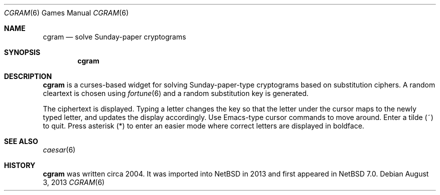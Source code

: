 .\" $NetBSD$
.\"
.\" Copyright (c) 2004, 2013 The NetBSD Foundation, Inc.
.\" All rights reserved.
.\"
.\" This code is derived from software contributed to The NetBSD Foundation
.\" by David A. Holland.
.\"
.\" Redistribution and use in source and binary forms, with or without
.\" modification, are permitted provided that the following conditions
.\" are met:
.\" 1. Redistributions of source code must retain the above copyright
.\"    notice, this list of conditions and the following disclaimer.
.\" 2. Redistributions in binary form must reproduce the above copyright
.\"    notice, this list of conditions and the following disclaimer in the
.\"    documentation and/or other materials provided with the distribution.
.\"
.\" THIS SOFTWARE IS PROVIDED BY THE NETBSD FOUNDATION, INC. AND CONTRIBUTORS
.\" ``AS IS'' AND ANY EXPRESS OR IMPLIED WARRANTIES, INCLUDING, BUT NOT LIMITED
.\" TO, THE IMPLIED WARRANTIES OF MERCHANTABILITY AND FITNESS FOR A PARTICULAR
.\" PURPOSE ARE DISCLAIMED.  IN NO EVENT SHALL THE FOUNDATION OR CONTRIBUTORS
.\" BE LIABLE FOR ANY DIRECT, INDIRECT, INCIDENTAL, SPECIAL, EXEMPLARY, OR
.\" CONSEQUENTIAL DAMAGES (INCLUDING, BUT NOT LIMITED TO, PROCUREMENT OF
.\" SUBSTITUTE GOODS OR SERVICES; LOSS OF USE, DATA, OR PROFITS; OR BUSINESS
.\" INTERRUPTION) HOWEVER CAUSED AND ON ANY THEORY OF LIABILITY, WHETHER IN
.\" CONTRACT, STRICT LIABILITY, OR TORT (INCLUDING NEGLIGENCE OR OTHERWISE)
.\" ARISING IN ANY WAY OUT OF THE USE OF THIS SOFTWARE, EVEN IF ADVISED OF THE
.\" POSSIBILITY OF SUCH DAMAGE.
.\"
.Dd August 3, 2013
.Dt CGRAM 6
.Os
.Sh NAME
.Nm cgram
.Nd solve Sunday-paper cryptograms
.Sh SYNOPSIS
.Nm
.Sh DESCRIPTION
.Nm
is a curses-based widget for solving Sunday-paper-type cryptograms
based on substitution ciphers.
A random cleartext is chosen using
.Xr fortune 6
and a random substitution key is generated.
.Pp
The ciphertext is displayed.
Typing a letter changes the key so that the letter under the cursor
maps to the newly typed letter, and updates the display accordingly.
Use Emacs-type cursor commands to move around.
Enter a tilde
.Pq ~
to quit.
Press asterisk
.Pq *
to enter an easier mode where correct letters are displayed in
boldface.
.Sh SEE ALSO
.Xr caesar 6
.Sh HISTORY
.Nm
was written circa 2004.
It was imported into
.Nx
in 2013 and first appeared in
.Nx 7.0 .
